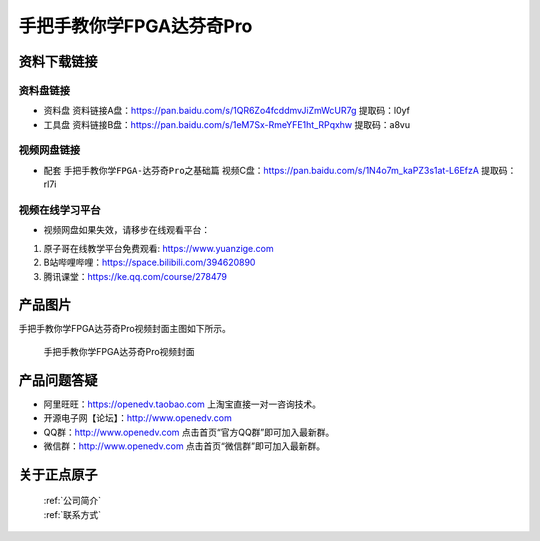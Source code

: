 
手把手教你学FPGA达芬奇Pro
=================================

资料下载链接
------------


资料盘链接
^^^^^^^^^^^

- ``资料盘`` 资料链接A盘：https://pan.baidu.com/s/1QR6Zo4fcddmvJiZmWcUR7g    提取码：l0yf 
 
- ``工具盘`` 资料链接B盘：https://pan.baidu.com/s/1eM7Sx-RmeYFE1ht_RPqxhw  提取码：a8vu


视频网盘链接
^^^^^^^^^^^


-  配套 ``手把手教你学FPGA-达芬奇Pro之基础篇`` 视频C盘：https://pan.baidu.com/s/1N4o7m_kaPZ3s1at-L6EfzA        提取码：rl7i  

视频在线学习平台
^^^^^^^^^^^^^^^^^

- 视频网盘如果失效，请移步在线观看平台：

1. 原子哥在线教学平台免费观看: https://www.yuanzige.com
#. B站哔哩哔哩：https://space.bilibili.com/394620890
#. 腾讯课堂：https://ke.qq.com/course/278479

产品图片
--------

手把手教你学FPGA达芬奇Pro视频封面主图如下所示。

.. _pic_major_dfqpro:

.. figure:: media/dfqpro.png


   
 手把手教你学FPGA达芬奇Pro视频封面



产品问题答疑
------------

- 阿里旺旺：https://openedv.taobao.com 上淘宝直接一对一咨询技术。  
- 开源电子网【论坛】：http://www.openedv.com 
- QQ群：http://www.openedv.com   点击首页“官方QQ群”即可加入最新群。 
- 微信群：http://www.openedv.com 点击首页“微信群”即可加入最新群。
  


关于正点原子  
-----------------

 | :ref:`公司简介` 
 | :ref:`联系方式`



